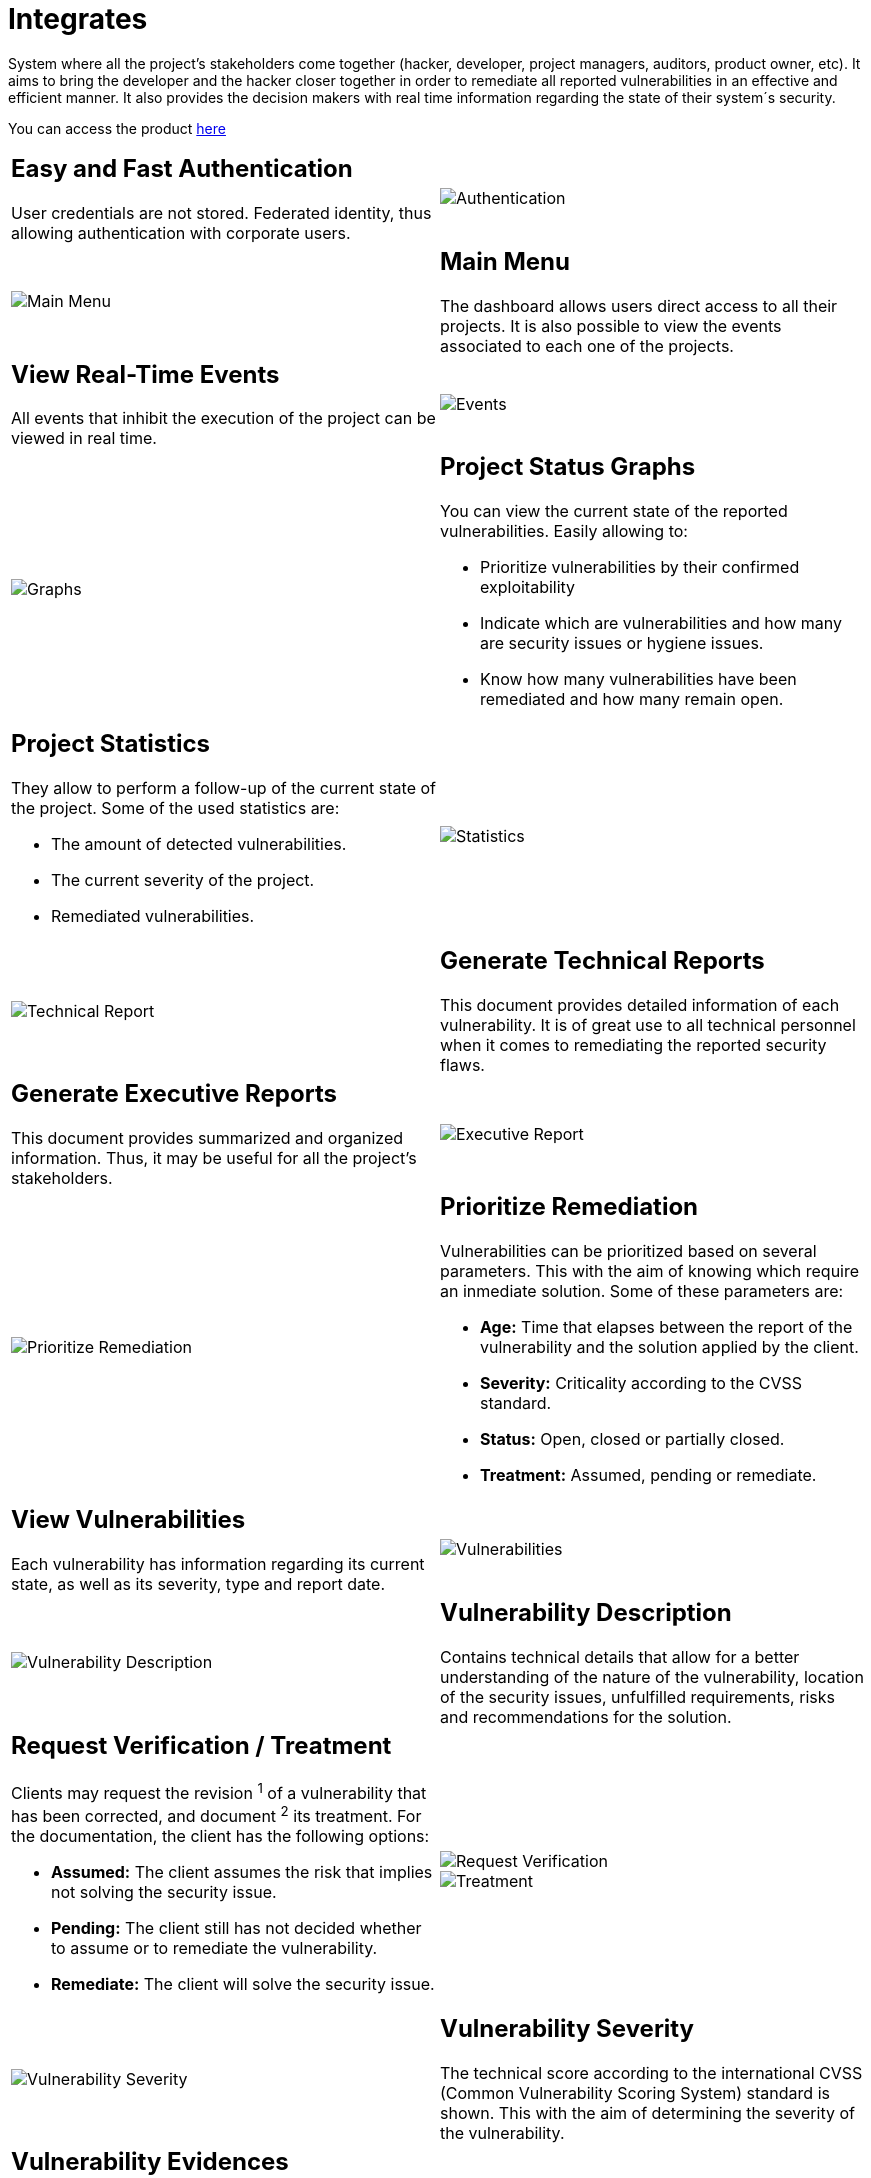 :slug: products/integrates/
:category: products
:description: Integrates is a system which provides all interested parties information and updates about the current state of the project, the number of security findings discovered and its criticality, occurrences, among other information in order to keep close contact with our customers.
:keywords: FLUID, Products, Integrates, Ethical Hacking, Pentesting, Security.
:translate: productos/integrates/

= Integrates

System where all the project's stakeholders come together
(hacker, developer, project managers, auditors, product owner, etc).
It aims to bring the developer and the hacker closer together
in order to remediate all reported vulnerabilities
in an effective and efficient manner.
It also provides the decision makers
with real time information
regarding the state of their system´s security.

You can access the product [button]#link:../../../../integrates[here]#

[role="integrates tb-alt"]
[cols=2, frame="none"]
|====
a|== Easy and Fast Authentication

User credentials are not stored.
Federated identity, thus allowing authentication with corporate users.
a|image::authentication.png[Authentication]

a|image::main-menu.png[Main Menu]
a|== Main Menu

The dashboard allows users direct access to all their projects.
It is also possible to view the events associated to each one of the projects.

a|== View Real-Time Events

All events that inhibit the execution of the project
can be viewed in real time.
a|image::eventualities.png[Events]

a|image::graphs.png[Graphs]

a|== Project Status Graphs

You can view the current state of the reported vulnerabilities.
Easily allowing to:

* Prioritize vulnerabilities by their confirmed exploitability
* Indicate which are vulnerabilities and how many are security issues or hygiene issues.
* Know how many vulnerabilities have been remediated and how many remain open.

a|== Project Statistics

They allow to perform a follow-up of the current state of the project.
Some of the used statistics are:

* The amount of detected vulnerabilities.
* The current severity of the project.
* Remediated vulnerabilities.
a|image::metrics.png[Statistics]

a|image::technical-report.png[Technical Report]
a|== Generate Technical Reports

This document provides detailed information of each vulnerability.
It is of great use to all technical personnel
when it comes to remediating the reported security flaws.

a|== Generate Executive Reports

This document provides summarized and organized information.
Thus, it may be useful for all the project's stakeholders.

a|image::executive-report.png[Executive Report]

a|image::prioritize-remediation.png[Prioritize Remediation]
a|== Prioritize Remediation

Vulnerabilities can be prioritized based on several parameters.
This with the aim of knowing which require an inmediate solution.
Some of these parameters are:

* *Age:* Time that elapses between the report of the vulnerability and the solution applied
by the client.
* *Severity:* Criticality according to the CVSS standard.
* *Status:* Open, closed or partially closed.
* *Treatment:* Assumed, pending or remediate.

a|== View Vulnerabilities

Each vulnerability has information regarding its current state,
as well as its severity, type and report date.
a|image::vulnerabilities.png[Vulnerabilities]

a|image::vulnerability-description.png[Vulnerability Description]
a|== Vulnerability Description

Contains technical details
that allow for a better understanding
of the nature of the vulnerability,
location of the security issues,
unfulfilled requirements,
risks and recommendations for the solution.

a|== Request Verification / Treatment

Clients may request the revision ^1^ of a vulnerability that has been corrected,
and document ^2^ its treatment.
For the documentation, the client has the following options:

* *Assumed:* The client assumes the risk that implies not solving the security issue.
* *Pending:* The client still has not decided whether to assume or to remediate the vulnerability.
* *Remediate:* The client will solve the security issue.
a|image::request-verification.png[Request Verification]

image::treatment.png[Treatment]

a|image::vulnerability-severity.png[Vulnerability Severity]
a|== Vulnerability Severity

The technical score
according to the international CVSS (Common Vulnerability Scoring System) standard
is shown.
This with the aim of determining the severity of the vulnerability.

a|== Vulnerability Evidences

Existence of a vulnerability is shown through a series of evidences (images)
with its respective description.
a|image::vulnerability-evidence.png[Vulnerability Evidence]

a|image::exploitation-animation.gif[Exploitation Animation]
a|== Exploitation Animation

Process executed to exploit the vulnerability
is shown through an animation (gif).

a|== Exploit

The *script* used to exploit the vulnerability is shown.
This can be reused to validate the applied corrections.

If the user has acquired a licence of the product [button]#link:../asserts/[Asserts]#,
he may reproduce the attack that takes advantage of the vulnerability
and determine autonomously if it was already remedied.
When you reproduce an attack, the code that exploits the vulnerability
is injected into the application.
a|image::vulnerability-exploitation.png[Vulnerability Exploitation]

a|image::timeline.png[Timeline]
a|== Timeline of the Vulnerability

Shows the evolution of the vulnerability across time,
indexing the report dates
and the different closing cycles performed.
This section is of great utility to know the effectiveness of the closing cycles performed.

a|== Compromised Records

Information such as names, identifiers, balances, products, etc.
that was compromised during the execution of security tests,
through the exploitation of a vulnerability.
a|image::records.png[Compromised Records]

a|image::vulnerability-comments.png[Vulnerability Comments]
a|== Doubts regarding the Vulnerabilities

The project's stakeholders, FLUID included,
may exchange insights, doubts or observations
regarding the vulnerability in question.
This section helps the developers understand where the issue is located
in order to apply a solution.

a|== Chat with Us

It allows the users to solve doubts regarding the vulnerabilities
or the platform itself.

The engineering team will reply in less than 4 hours during business hours(8a.m - 5p.m).
A notification will also be sent via e-mail
once a reply to the question has been posted.
a|image::chat.png[Chat]

a|image::mail.png[Mail]
a|== Notifications via e-mail

Notifications are sent via e-mail to the project's stakeholders.
Some of them are:

* Weekly, regarding changes in vulnerabilities.
* When a user comments in a specific vulnerability.
* When a user reports that a vulnerability has been remediated.
* When a validation of the remediation of a vulnerability is made.
* When a vulnerability reaches a certain age (15, 30, 60 days old ...) and has not been treated.

a|== Knowledge Base

Users have access to FLUID's product [button]#link:../../defends/[Defends]#
where they can find examples about how to fulfill the security requirements
that are verified in the tests performed.
a|image::knowledge-base.png[Knowledge Base]
|====

